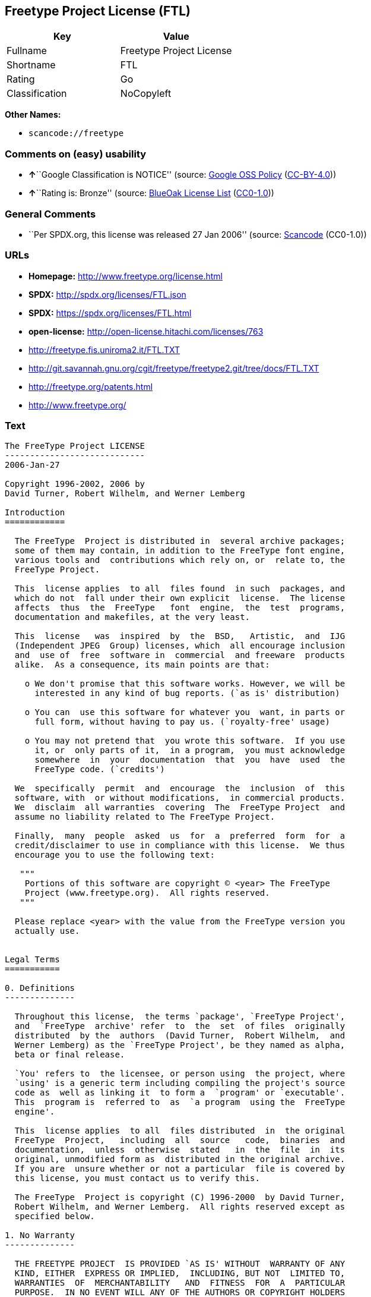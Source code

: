 == Freetype Project License (FTL)

[cols=",",options="header",]
|===
|Key |Value
|Fullname |Freetype Project License
|Shortname |FTL
|Rating |Go
|Classification |NoCopyleft
|===

*Other Names:*

* `+scancode://freetype+`

=== Comments on (easy) usability

* **↑**``Google Classification is NOTICE'' (source:
https://opensource.google.com/docs/thirdparty/licenses/[Google OSS
Policy]
(https://creativecommons.org/licenses/by/4.0/legalcode[CC-BY-4.0]))
* **↑**``Rating is: Bronze'' (source:
https://blueoakcouncil.org/list[BlueOak License List]
(https://raw.githubusercontent.com/blueoakcouncil/blue-oak-list-npm-package/master/LICENSE[CC0-1.0]))

=== General Comments

* ``Per SPDX.org, this license was released 27 Jan 2006'' (source:
https://github.com/nexB/scancode-toolkit/blob/develop/src/licensedcode/data/licenses/freetype.yml[Scancode]
(CC0-1.0))

=== URLs

* *Homepage:* http://www.freetype.org/license.html
* *SPDX:* http://spdx.org/licenses/FTL.json
* *SPDX:* https://spdx.org/licenses/FTL.html
* *open-license:* http://open-license.hitachi.com/licenses/763
* http://freetype.fis.uniroma2.it/FTL.TXT
* http://git.savannah.gnu.org/cgit/freetype/freetype2.git/tree/docs/FTL.TXT
* http://freetype.org/patents.html
* http://www.freetype.org/

=== Text

....
The FreeType Project LICENSE
----------------------------
2006-Jan-27

Copyright 1996-2002, 2006 by
David Turner, Robert Wilhelm, and Werner Lemberg

Introduction
============

  The FreeType  Project is distributed in  several archive packages;
  some of them may contain, in addition to the FreeType font engine,
  various tools and  contributions which rely on, or  relate to, the
  FreeType Project.

  This  license applies  to all  files found  in such  packages, and
  which do not  fall under their own explicit  license.  The license
  affects  thus  the  FreeType   font  engine,  the  test  programs,
  documentation and makefiles, at the very least.

  This  license   was  inspired  by  the  BSD,   Artistic,  and  IJG
  (Independent JPEG  Group) licenses, which  all encourage inclusion
  and  use of  free  software in  commercial  and freeware  products
  alike.  As a consequence, its main points are that:

    o We don't promise that this software works. However, we will be
      interested in any kind of bug reports. (`as is' distribution)

    o You can  use this software for whatever you  want, in parts or
      full form, without having to pay us. (`royalty-free' usage)

    o You may not pretend that  you wrote this software.  If you use
      it, or  only parts of it,  in a program,  you must acknowledge
      somewhere  in  your  documentation  that  you  have  used  the
      FreeType code. (`credits')

  We  specifically  permit  and  encourage  the  inclusion  of  this
  software, with  or without modifications,  in commercial products.
  We  disclaim  all warranties  covering  The  FreeType Project  and
  assume no liability related to The FreeType Project.

  Finally,  many  people  asked  us  for  a  preferred  form  for  a
  credit/disclaimer to use in compliance with this license.  We thus
  encourage you to use the following text:

   """  
    Portions of this software are copyright © <year> The FreeType
    Project (www.freetype.org).  All rights reserved.
   """

  Please replace <year> with the value from the FreeType version you
  actually use.


Legal Terms
===========

0. Definitions
--------------

  Throughout this license,  the terms `package', `FreeType Project',
  and  `FreeType  archive' refer  to  the  set  of files  originally
  distributed  by the  authors  (David Turner,  Robert Wilhelm,  and
  Werner Lemberg) as the `FreeType Project', be they named as alpha,
  beta or final release.

  `You' refers to  the licensee, or person using  the project, where
  `using' is a generic term including compiling the project's source
  code as  well as linking it  to form a  `program' or `executable'.
  This  program is  referred to  as  `a program  using the  FreeType
  engine'.

  This  license applies  to all  files distributed  in  the original
  FreeType  Project,   including  all  source   code,  binaries  and
  documentation,  unless  otherwise  stated   in  the  file  in  its
  original, unmodified form as  distributed in the original archive.
  If you are  unsure whether or not a particular  file is covered by
  this license, you must contact us to verify this.

  The FreeType  Project is copyright (C) 1996-2000  by David Turner,
  Robert Wilhelm, and Werner Lemberg.  All rights reserved except as
  specified below.

1. No Warranty
--------------

  THE FREETYPE PROJECT  IS PROVIDED `AS IS' WITHOUT  WARRANTY OF ANY
  KIND, EITHER  EXPRESS OR IMPLIED,  INCLUDING, BUT NOT  LIMITED TO,
  WARRANTIES  OF  MERCHANTABILITY   AND  FITNESS  FOR  A  PARTICULAR
  PURPOSE.  IN NO EVENT WILL ANY OF THE AUTHORS OR COPYRIGHT HOLDERS
  BE LIABLE  FOR ANY DAMAGES CAUSED  BY THE USE OR  THE INABILITY TO
  USE, OF THE FREETYPE PROJECT.

2. Redistribution
-----------------

  This  license  grants  a  worldwide, royalty-free,  perpetual  and
  irrevocable right  and license to use,  execute, perform, compile,
  display,  copy,   create  derivative  works   of,  distribute  and
  sublicense the  FreeType Project (in  both source and  object code
  forms)  and  derivative works  thereof  for  any  purpose; and  to
  authorize others  to exercise  some or all  of the  rights granted
  herein, subject to the following conditions:

    o Redistribution of  source code  must retain this  license file
      (`FTL.TXT') unaltered; any  additions, deletions or changes to
      the original  files must be clearly  indicated in accompanying
      documentation.   The  copyright   notices  of  the  unaltered,
      original  files must  be  preserved in  all  copies of  source
      files.

    o Redistribution in binary form must provide a  disclaimer  that
      states  that  the software is based in part of the work of the
      FreeType Team,  in  the  distribution  documentation.  We also
      encourage you to put an URL to the FreeType web page  in  your
      documentation, though this isn't mandatory.

  These conditions  apply to any  software derived from or  based on
  the FreeType Project,  not just the unmodified files.   If you use
  our work, you  must acknowledge us.  However, no  fee need be paid
  to us.

3. Advertising
--------------

  Neither the  FreeType authors and  contributors nor you  shall use
  the name of the  other for commercial, advertising, or promotional
  purposes without specific prior written permission.

  We suggest,  but do not require, that  you use one or  more of the
  following phrases to refer  to this software in your documentation
  or advertising  materials: `FreeType Project',  `FreeType Engine',
  `FreeType library', or `FreeType Distribution'.

  As  you have  not signed  this license,  you are  not  required to
  accept  it.   However,  as  the FreeType  Project  is  copyrighted
  material, only  this license, or  another one contracted  with the
  authors, grants you  the right to use, distribute,  and modify it.
  Therefore,  by  using,  distributing,  or modifying  the  FreeType
  Project, you indicate that you understand and accept all the terms
  of this license.

4. Contacts
-----------

  There are two mailing lists related to FreeType:

    o freetype@nongnu.org

      Discusses general use and applications of FreeType, as well as
      future and  wanted additions to the  library and distribution.
      If  you are looking  for support,  start in  this list  if you
      haven't found anything to help you in the documentation.

    o freetype-devel@nongnu.org

      Discusses bugs,  as well  as engine internals,  design issues,
      specific licenses, porting, etc.

  Our home page can be found at

    http://www.freetype.org

--- end of FTL.TXT ---
....

'''''

=== Raw Data

==== Facts

* https://spdx.org/licenses/FTL.html[SPDX] (all data [in this
repository] is generated)
* https://blueoakcouncil.org/list[BlueOak License List]
(https://raw.githubusercontent.com/blueoakcouncil/blue-oak-list-npm-package/master/LICENSE[CC0-1.0])
* https://github.com/nexB/scancode-toolkit/blob/develop/src/licensedcode/data/licenses/freetype.yml[Scancode]
(CC0-1.0)
* https://opensource.google.com/docs/thirdparty/licenses/[Google OSS
Policy]
(https://creativecommons.org/licenses/by/4.0/legalcode[CC-BY-4.0])
* https://github.com/Hitachi/open-license[Hitachi open-license]
(CDLA-Permissive-1.0)

==== Raw JSON

....
{
    "__impliedNames": [
        "FTL",
        "Freetype Project License",
        "scancode://freetype",
        "FreeType Project License",
        "FreeType Project LICENSE"
    ],
    "__impliedId": "FTL",
    "__impliedComments": [
        [
            "Scancode",
            [
                "Per SPDX.org, this license was released 27 Jan 2006"
            ]
        ]
    ],
    "facts": {
        "SPDX": {
            "isSPDXLicenseDeprecated": false,
            "spdxFullName": "Freetype Project License",
            "spdxDetailsURL": "http://spdx.org/licenses/FTL.json",
            "_sourceURL": "https://spdx.org/licenses/FTL.html",
            "spdxLicIsOSIApproved": false,
            "spdxSeeAlso": [
                "http://freetype.fis.uniroma2.it/FTL.TXT",
                "http://git.savannah.gnu.org/cgit/freetype/freetype2.git/tree/docs/FTL.TXT"
            ],
            "_implications": {
                "__impliedNames": [
                    "FTL",
                    "Freetype Project License"
                ],
                "__impliedId": "FTL",
                "__isOsiApproved": false,
                "__impliedURLs": [
                    [
                        "SPDX",
                        "http://spdx.org/licenses/FTL.json"
                    ],
                    [
                        null,
                        "http://freetype.fis.uniroma2.it/FTL.TXT"
                    ],
                    [
                        null,
                        "http://git.savannah.gnu.org/cgit/freetype/freetype2.git/tree/docs/FTL.TXT"
                    ]
                ]
            },
            "spdxLicenseId": "FTL"
        },
        "Scancode": {
            "otherUrls": [
                "http://freetype.fis.uniroma2.it/FTL.TXT",
                "http://freetype.org/patents.html",
                "http://git.savannah.gnu.org/cgit/freetype/freetype2.git/tree/docs/FTL.TXT",
                "http://www.freetype.org/"
            ],
            "homepageUrl": "http://www.freetype.org/license.html",
            "shortName": "FreeType Project License",
            "textUrls": null,
            "text": "The FreeType Project LICENSE\n----------------------------\n2006-Jan-27\n\nCopyright 1996-2002, 2006 by\nDavid Turner, Robert Wilhelm, and Werner Lemberg\n\nIntroduction\n============\n\n  The FreeType  Project is distributed in  several archive packages;\n  some of them may contain, in addition to the FreeType font engine,\n  various tools and  contributions which rely on, or  relate to, the\n  FreeType Project.\n\n  This  license applies  to all  files found  in such  packages, and\n  which do not  fall under their own explicit  license.  The license\n  affects  thus  the  FreeType   font  engine,  the  test  programs,\n  documentation and makefiles, at the very least.\n\n  This  license   was  inspired  by  the  BSD,   Artistic,  and  IJG\n  (Independent JPEG  Group) licenses, which  all encourage inclusion\n  and  use of  free  software in  commercial  and freeware  products\n  alike.  As a consequence, its main points are that:\n\n    o We don't promise that this software works. However, we will be\n      interested in any kind of bug reports. (`as is' distribution)\n\n    o You can  use this software for whatever you  want, in parts or\n      full form, without having to pay us. (`royalty-free' usage)\n\n    o You may not pretend that  you wrote this software.  If you use\n      it, or  only parts of it,  in a program,  you must acknowledge\n      somewhere  in  your  documentation  that  you  have  used  the\n      FreeType code. (`credits')\n\n  We  specifically  permit  and  encourage  the  inclusion  of  this\n  software, with  or without modifications,  in commercial products.\n  We  disclaim  all warranties  covering  The  FreeType Project  and\n  assume no liability related to The FreeType Project.\n\n  Finally,  many  people  asked  us  for  a  preferred  form  for  a\n  credit/disclaimer to use in compliance with this license.  We thus\n  encourage you to use the following text:\n\n   \"\"\"  \n    Portions of this software are copyright ÃÂ© <year> The FreeType\n    Project (www.freetype.org).  All rights reserved.\n   \"\"\"\n\n  Please replace <year> with the value from the FreeType version you\n  actually use.\n\n\nLegal Terms\n===========\n\n0. Definitions\n--------------\n\n  Throughout this license,  the terms `package', `FreeType Project',\n  and  `FreeType  archive' refer  to  the  set  of files  originally\n  distributed  by the  authors  (David Turner,  Robert Wilhelm,  and\n  Werner Lemberg) as the `FreeType Project', be they named as alpha,\n  beta or final release.\n\n  `You' refers to  the licensee, or person using  the project, where\n  `using' is a generic term including compiling the project's source\n  code as  well as linking it  to form a  `program' or `executable'.\n  This  program is  referred to  as  `a program  using the  FreeType\n  engine'.\n\n  This  license applies  to all  files distributed  in  the original\n  FreeType  Project,   including  all  source   code,  binaries  and\n  documentation,  unless  otherwise  stated   in  the  file  in  its\n  original, unmodified form as  distributed in the original archive.\n  If you are  unsure whether or not a particular  file is covered by\n  this license, you must contact us to verify this.\n\n  The FreeType  Project is copyright (C) 1996-2000  by David Turner,\n  Robert Wilhelm, and Werner Lemberg.  All rights reserved except as\n  specified below.\n\n1. No Warranty\n--------------\n\n  THE FREETYPE PROJECT  IS PROVIDED `AS IS' WITHOUT  WARRANTY OF ANY\n  KIND, EITHER  EXPRESS OR IMPLIED,  INCLUDING, BUT NOT  LIMITED TO,\n  WARRANTIES  OF  MERCHANTABILITY   AND  FITNESS  FOR  A  PARTICULAR\n  PURPOSE.  IN NO EVENT WILL ANY OF THE AUTHORS OR COPYRIGHT HOLDERS\n  BE LIABLE  FOR ANY DAMAGES CAUSED  BY THE USE OR  THE INABILITY TO\n  USE, OF THE FREETYPE PROJECT.\n\n2. Redistribution\n-----------------\n\n  This  license  grants  a  worldwide, royalty-free,  perpetual  and\n  irrevocable right  and license to use,  execute, perform, compile,\n  display,  copy,   create  derivative  works   of,  distribute  and\n  sublicense the  FreeType Project (in  both source and  object code\n  forms)  and  derivative works  thereof  for  any  purpose; and  to\n  authorize others  to exercise  some or all  of the  rights granted\n  herein, subject to the following conditions:\n\n    o Redistribution of  source code  must retain this  license file\n      (`FTL.TXT') unaltered; any  additions, deletions or changes to\n      the original  files must be clearly  indicated in accompanying\n      documentation.   The  copyright   notices  of  the  unaltered,\n      original  files must  be  preserved in  all  copies of  source\n      files.\n\n    o Redistribution in binary form must provide a  disclaimer  that\n      states  that  the software is based in part of the work of the\n      FreeType Team,  in  the  distribution  documentation.  We also\n      encourage you to put an URL to the FreeType web page  in  your\n      documentation, though this isn't mandatory.\n\n  These conditions  apply to any  software derived from or  based on\n  the FreeType Project,  not just the unmodified files.   If you use\n  our work, you  must acknowledge us.  However, no  fee need be paid\n  to us.\n\n3. Advertising\n--------------\n\n  Neither the  FreeType authors and  contributors nor you  shall use\n  the name of the  other for commercial, advertising, or promotional\n  purposes without specific prior written permission.\n\n  We suggest,  but do not require, that  you use one or  more of the\n  following phrases to refer  to this software in your documentation\n  or advertising  materials: `FreeType Project',  `FreeType Engine',\n  `FreeType library', or `FreeType Distribution'.\n\n  As  you have  not signed  this license,  you are  not  required to\n  accept  it.   However,  as  the FreeType  Project  is  copyrighted\n  material, only  this license, or  another one contracted  with the\n  authors, grants you  the right to use, distribute,  and modify it.\n  Therefore,  by  using,  distributing,  or modifying  the  FreeType\n  Project, you indicate that you understand and accept all the terms\n  of this license.\n\n4. Contacts\n-----------\n\n  There are two mailing lists related to FreeType:\n\n    o freetype@nongnu.org\n\n      Discusses general use and applications of FreeType, as well as\n      future and  wanted additions to the  library and distribution.\n      If  you are looking  for support,  start in  this list  if you\n      haven't found anything to help you in the documentation.\n\n    o freetype-devel@nongnu.org\n\n      Discusses bugs,  as well  as engine internals,  design issues,\n      specific licenses, porting, etc.\n\n  Our home page can be found at\n\n    http://www.freetype.org\n\n--- end of FTL.TXT ---",
            "category": "Permissive",
            "osiUrl": null,
            "owner": "FreeType Project",
            "_sourceURL": "https://github.com/nexB/scancode-toolkit/blob/develop/src/licensedcode/data/licenses/freetype.yml",
            "key": "freetype",
            "name": "FreeType Project License",
            "spdxId": "FTL",
            "notes": "Per SPDX.org, this license was released 27 Jan 2006",
            "_implications": {
                "__impliedNames": [
                    "scancode://freetype",
                    "FreeType Project License",
                    "FTL"
                ],
                "__impliedId": "FTL",
                "__impliedComments": [
                    [
                        "Scancode",
                        [
                            "Per SPDX.org, this license was released 27 Jan 2006"
                        ]
                    ]
                ],
                "__impliedCopyleft": [
                    [
                        "Scancode",
                        "NoCopyleft"
                    ]
                ],
                "__calculatedCopyleft": "NoCopyleft",
                "__impliedText": "The FreeType Project LICENSE\n----------------------------\n2006-Jan-27\n\nCopyright 1996-2002, 2006 by\nDavid Turner, Robert Wilhelm, and Werner Lemberg\n\nIntroduction\n============\n\n  The FreeType  Project is distributed in  several archive packages;\n  some of them may contain, in addition to the FreeType font engine,\n  various tools and  contributions which rely on, or  relate to, the\n  FreeType Project.\n\n  This  license applies  to all  files found  in such  packages, and\n  which do not  fall under their own explicit  license.  The license\n  affects  thus  the  FreeType   font  engine,  the  test  programs,\n  documentation and makefiles, at the very least.\n\n  This  license   was  inspired  by  the  BSD,   Artistic,  and  IJG\n  (Independent JPEG  Group) licenses, which  all encourage inclusion\n  and  use of  free  software in  commercial  and freeware  products\n  alike.  As a consequence, its main points are that:\n\n    o We don't promise that this software works. However, we will be\n      interested in any kind of bug reports. (`as is' distribution)\n\n    o You can  use this software for whatever you  want, in parts or\n      full form, without having to pay us. (`royalty-free' usage)\n\n    o You may not pretend that  you wrote this software.  If you use\n      it, or  only parts of it,  in a program,  you must acknowledge\n      somewhere  in  your  documentation  that  you  have  used  the\n      FreeType code. (`credits')\n\n  We  specifically  permit  and  encourage  the  inclusion  of  this\n  software, with  or without modifications,  in commercial products.\n  We  disclaim  all warranties  covering  The  FreeType Project  and\n  assume no liability related to The FreeType Project.\n\n  Finally,  many  people  asked  us  for  a  preferred  form  for  a\n  credit/disclaimer to use in compliance with this license.  We thus\n  encourage you to use the following text:\n\n   \"\"\"  \n    Portions of this software are copyright Â© <year> The FreeType\n    Project (www.freetype.org).  All rights reserved.\n   \"\"\"\n\n  Please replace <year> with the value from the FreeType version you\n  actually use.\n\n\nLegal Terms\n===========\n\n0. Definitions\n--------------\n\n  Throughout this license,  the terms `package', `FreeType Project',\n  and  `FreeType  archive' refer  to  the  set  of files  originally\n  distributed  by the  authors  (David Turner,  Robert Wilhelm,  and\n  Werner Lemberg) as the `FreeType Project', be they named as alpha,\n  beta or final release.\n\n  `You' refers to  the licensee, or person using  the project, where\n  `using' is a generic term including compiling the project's source\n  code as  well as linking it  to form a  `program' or `executable'.\n  This  program is  referred to  as  `a program  using the  FreeType\n  engine'.\n\n  This  license applies  to all  files distributed  in  the original\n  FreeType  Project,   including  all  source   code,  binaries  and\n  documentation,  unless  otherwise  stated   in  the  file  in  its\n  original, unmodified form as  distributed in the original archive.\n  If you are  unsure whether or not a particular  file is covered by\n  this license, you must contact us to verify this.\n\n  The FreeType  Project is copyright (C) 1996-2000  by David Turner,\n  Robert Wilhelm, and Werner Lemberg.  All rights reserved except as\n  specified below.\n\n1. No Warranty\n--------------\n\n  THE FREETYPE PROJECT  IS PROVIDED `AS IS' WITHOUT  WARRANTY OF ANY\n  KIND, EITHER  EXPRESS OR IMPLIED,  INCLUDING, BUT NOT  LIMITED TO,\n  WARRANTIES  OF  MERCHANTABILITY   AND  FITNESS  FOR  A  PARTICULAR\n  PURPOSE.  IN NO EVENT WILL ANY OF THE AUTHORS OR COPYRIGHT HOLDERS\n  BE LIABLE  FOR ANY DAMAGES CAUSED  BY THE USE OR  THE INABILITY TO\n  USE, OF THE FREETYPE PROJECT.\n\n2. Redistribution\n-----------------\n\n  This  license  grants  a  worldwide, royalty-free,  perpetual  and\n  irrevocable right  and license to use,  execute, perform, compile,\n  display,  copy,   create  derivative  works   of,  distribute  and\n  sublicense the  FreeType Project (in  both source and  object code\n  forms)  and  derivative works  thereof  for  any  purpose; and  to\n  authorize others  to exercise  some or all  of the  rights granted\n  herein, subject to the following conditions:\n\n    o Redistribution of  source code  must retain this  license file\n      (`FTL.TXT') unaltered; any  additions, deletions or changes to\n      the original  files must be clearly  indicated in accompanying\n      documentation.   The  copyright   notices  of  the  unaltered,\n      original  files must  be  preserved in  all  copies of  source\n      files.\n\n    o Redistribution in binary form must provide a  disclaimer  that\n      states  that  the software is based in part of the work of the\n      FreeType Team,  in  the  distribution  documentation.  We also\n      encourage you to put an URL to the FreeType web page  in  your\n      documentation, though this isn't mandatory.\n\n  These conditions  apply to any  software derived from or  based on\n  the FreeType Project,  not just the unmodified files.   If you use\n  our work, you  must acknowledge us.  However, no  fee need be paid\n  to us.\n\n3. Advertising\n--------------\n\n  Neither the  FreeType authors and  contributors nor you  shall use\n  the name of the  other for commercial, advertising, or promotional\n  purposes without specific prior written permission.\n\n  We suggest,  but do not require, that  you use one or  more of the\n  following phrases to refer  to this software in your documentation\n  or advertising  materials: `FreeType Project',  `FreeType Engine',\n  `FreeType library', or `FreeType Distribution'.\n\n  As  you have  not signed  this license,  you are  not  required to\n  accept  it.   However,  as  the FreeType  Project  is  copyrighted\n  material, only  this license, or  another one contracted  with the\n  authors, grants you  the right to use, distribute,  and modify it.\n  Therefore,  by  using,  distributing,  or modifying  the  FreeType\n  Project, you indicate that you understand and accept all the terms\n  of this license.\n\n4. Contacts\n-----------\n\n  There are two mailing lists related to FreeType:\n\n    o freetype@nongnu.org\n\n      Discusses general use and applications of FreeType, as well as\n      future and  wanted additions to the  library and distribution.\n      If  you are looking  for support,  start in  this list  if you\n      haven't found anything to help you in the documentation.\n\n    o freetype-devel@nongnu.org\n\n      Discusses bugs,  as well  as engine internals,  design issues,\n      specific licenses, porting, etc.\n\n  Our home page can be found at\n\n    http://www.freetype.org\n\n--- end of FTL.TXT ---",
                "__impliedURLs": [
                    [
                        "Homepage",
                        "http://www.freetype.org/license.html"
                    ],
                    [
                        null,
                        "http://freetype.fis.uniroma2.it/FTL.TXT"
                    ],
                    [
                        null,
                        "http://freetype.org/patents.html"
                    ],
                    [
                        null,
                        "http://git.savannah.gnu.org/cgit/freetype/freetype2.git/tree/docs/FTL.TXT"
                    ],
                    [
                        null,
                        "http://www.freetype.org/"
                    ]
                ]
            }
        },
        "Hitachi open-license": {
            "_license_uri": "http://open-license.hitachi.com/licenses/763",
            "_license_permissions": [],
            "_license_id": "licenses/763",
            "_sourceURL": "http://open-license.hitachi.com/licenses/763",
            "_license_name": "FreeType Project LICENSE",
            "_license_summary": "http://www.freetype.org/license.html[http://git.savannah.gnu.org/cgit/freetype/freetype2.git/tree/docs/FTL.TXT]",
            "_license_description": "â\"package\"ã\"FreeType Project\"ã\"FreeType archive\"ã¯ã\"FreeType Project\"ã¨ãã¦èä½è(David Turner, Robert Wilhelm, and Werner Lemberg)ãé å¸ããåãã®ã½ã¼ã¹ã³ã¼ãããã¤ããªãé¢é£ææ¸ã®å¨ã¦ãããã\r\n\r\nâãµãã©ã¤ã»ã³ã¹ã¯ãæ¬ã©ã¤ã»ã³ã¹ãä»ä¸ãããèããååº¦ãç¬¬ä¸èã«ãã®ä»ä¸ãããã©ã¤ã»ã³ã¹ãä¾ä¸ãããã¨ãæãã ",
            "_license_baseUri": "http://open-license.hitachi.com/",
            "_license_schemaVersion": "0.1",
            "_implications": {
                "__impliedNames": [
                    "FreeType Project LICENSE"
                ],
                "__impliedURLs": [
                    [
                        "open-license",
                        "http://open-license.hitachi.com/licenses/763"
                    ]
                ]
            }
        },
        "BlueOak License List": {
            "BlueOakRating": "Bronze",
            "url": "https://spdx.org/licenses/FTL.html",
            "isPermissive": true,
            "_sourceURL": "https://blueoakcouncil.org/list",
            "name": "Freetype Project License",
            "id": "FTL",
            "_implications": {
                "__impliedNames": [
                    "FTL",
                    "Freetype Project License"
                ],
                "__impliedJudgement": [
                    [
                        "BlueOak License List",
                        {
                            "tag": "PositiveJudgement",
                            "contents": "Rating is: Bronze"
                        }
                    ]
                ],
                "__impliedCopyleft": [
                    [
                        "BlueOak License List",
                        "NoCopyleft"
                    ]
                ],
                "__calculatedCopyleft": "NoCopyleft",
                "__impliedURLs": [
                    [
                        "SPDX",
                        "https://spdx.org/licenses/FTL.html"
                    ]
                ]
            }
        },
        "Google OSS Policy": {
            "rating": "NOTICE",
            "_sourceURL": "https://opensource.google.com/docs/thirdparty/licenses/",
            "id": "FTL",
            "_implications": {
                "__impliedNames": [
                    "FTL"
                ],
                "__impliedJudgement": [
                    [
                        "Google OSS Policy",
                        {
                            "tag": "PositiveJudgement",
                            "contents": "Google Classification is NOTICE"
                        }
                    ]
                ],
                "__impliedCopyleft": [
                    [
                        "Google OSS Policy",
                        "NoCopyleft"
                    ]
                ],
                "__calculatedCopyleft": "NoCopyleft"
            }
        }
    },
    "__impliedJudgement": [
        [
            "BlueOak License List",
            {
                "tag": "PositiveJudgement",
                "contents": "Rating is: Bronze"
            }
        ],
        [
            "Google OSS Policy",
            {
                "tag": "PositiveJudgement",
                "contents": "Google Classification is NOTICE"
            }
        ]
    ],
    "__impliedCopyleft": [
        [
            "BlueOak License List",
            "NoCopyleft"
        ],
        [
            "Google OSS Policy",
            "NoCopyleft"
        ],
        [
            "Scancode",
            "NoCopyleft"
        ]
    ],
    "__calculatedCopyleft": "NoCopyleft",
    "__isOsiApproved": false,
    "__impliedText": "The FreeType Project LICENSE\n----------------------------\n2006-Jan-27\n\nCopyright 1996-2002, 2006 by\nDavid Turner, Robert Wilhelm, and Werner Lemberg\n\nIntroduction\n============\n\n  The FreeType  Project is distributed in  several archive packages;\n  some of them may contain, in addition to the FreeType font engine,\n  various tools and  contributions which rely on, or  relate to, the\n  FreeType Project.\n\n  This  license applies  to all  files found  in such  packages, and\n  which do not  fall under their own explicit  license.  The license\n  affects  thus  the  FreeType   font  engine,  the  test  programs,\n  documentation and makefiles, at the very least.\n\n  This  license   was  inspired  by  the  BSD,   Artistic,  and  IJG\n  (Independent JPEG  Group) licenses, which  all encourage inclusion\n  and  use of  free  software in  commercial  and freeware  products\n  alike.  As a consequence, its main points are that:\n\n    o We don't promise that this software works. However, we will be\n      interested in any kind of bug reports. (`as is' distribution)\n\n    o You can  use this software for whatever you  want, in parts or\n      full form, without having to pay us. (`royalty-free' usage)\n\n    o You may not pretend that  you wrote this software.  If you use\n      it, or  only parts of it,  in a program,  you must acknowledge\n      somewhere  in  your  documentation  that  you  have  used  the\n      FreeType code. (`credits')\n\n  We  specifically  permit  and  encourage  the  inclusion  of  this\n  software, with  or without modifications,  in commercial products.\n  We  disclaim  all warranties  covering  The  FreeType Project  and\n  assume no liability related to The FreeType Project.\n\n  Finally,  many  people  asked  us  for  a  preferred  form  for  a\n  credit/disclaimer to use in compliance with this license.  We thus\n  encourage you to use the following text:\n\n   \"\"\"  \n    Portions of this software are copyright Â© <year> The FreeType\n    Project (www.freetype.org).  All rights reserved.\n   \"\"\"\n\n  Please replace <year> with the value from the FreeType version you\n  actually use.\n\n\nLegal Terms\n===========\n\n0. Definitions\n--------------\n\n  Throughout this license,  the terms `package', `FreeType Project',\n  and  `FreeType  archive' refer  to  the  set  of files  originally\n  distributed  by the  authors  (David Turner,  Robert Wilhelm,  and\n  Werner Lemberg) as the `FreeType Project', be they named as alpha,\n  beta or final release.\n\n  `You' refers to  the licensee, or person using  the project, where\n  `using' is a generic term including compiling the project's source\n  code as  well as linking it  to form a  `program' or `executable'.\n  This  program is  referred to  as  `a program  using the  FreeType\n  engine'.\n\n  This  license applies  to all  files distributed  in  the original\n  FreeType  Project,   including  all  source   code,  binaries  and\n  documentation,  unless  otherwise  stated   in  the  file  in  its\n  original, unmodified form as  distributed in the original archive.\n  If you are  unsure whether or not a particular  file is covered by\n  this license, you must contact us to verify this.\n\n  The FreeType  Project is copyright (C) 1996-2000  by David Turner,\n  Robert Wilhelm, and Werner Lemberg.  All rights reserved except as\n  specified below.\n\n1. No Warranty\n--------------\n\n  THE FREETYPE PROJECT  IS PROVIDED `AS IS' WITHOUT  WARRANTY OF ANY\n  KIND, EITHER  EXPRESS OR IMPLIED,  INCLUDING, BUT NOT  LIMITED TO,\n  WARRANTIES  OF  MERCHANTABILITY   AND  FITNESS  FOR  A  PARTICULAR\n  PURPOSE.  IN NO EVENT WILL ANY OF THE AUTHORS OR COPYRIGHT HOLDERS\n  BE LIABLE  FOR ANY DAMAGES CAUSED  BY THE USE OR  THE INABILITY TO\n  USE, OF THE FREETYPE PROJECT.\n\n2. Redistribution\n-----------------\n\n  This  license  grants  a  worldwide, royalty-free,  perpetual  and\n  irrevocable right  and license to use,  execute, perform, compile,\n  display,  copy,   create  derivative  works   of,  distribute  and\n  sublicense the  FreeType Project (in  both source and  object code\n  forms)  and  derivative works  thereof  for  any  purpose; and  to\n  authorize others  to exercise  some or all  of the  rights granted\n  herein, subject to the following conditions:\n\n    o Redistribution of  source code  must retain this  license file\n      (`FTL.TXT') unaltered; any  additions, deletions or changes to\n      the original  files must be clearly  indicated in accompanying\n      documentation.   The  copyright   notices  of  the  unaltered,\n      original  files must  be  preserved in  all  copies of  source\n      files.\n\n    o Redistribution in binary form must provide a  disclaimer  that\n      states  that  the software is based in part of the work of the\n      FreeType Team,  in  the  distribution  documentation.  We also\n      encourage you to put an URL to the FreeType web page  in  your\n      documentation, though this isn't mandatory.\n\n  These conditions  apply to any  software derived from or  based on\n  the FreeType Project,  not just the unmodified files.   If you use\n  our work, you  must acknowledge us.  However, no  fee need be paid\n  to us.\n\n3. Advertising\n--------------\n\n  Neither the  FreeType authors and  contributors nor you  shall use\n  the name of the  other for commercial, advertising, or promotional\n  purposes without specific prior written permission.\n\n  We suggest,  but do not require, that  you use one or  more of the\n  following phrases to refer  to this software in your documentation\n  or advertising  materials: `FreeType Project',  `FreeType Engine',\n  `FreeType library', or `FreeType Distribution'.\n\n  As  you have  not signed  this license,  you are  not  required to\n  accept  it.   However,  as  the FreeType  Project  is  copyrighted\n  material, only  this license, or  another one contracted  with the\n  authors, grants you  the right to use, distribute,  and modify it.\n  Therefore,  by  using,  distributing,  or modifying  the  FreeType\n  Project, you indicate that you understand and accept all the terms\n  of this license.\n\n4. Contacts\n-----------\n\n  There are two mailing lists related to FreeType:\n\n    o freetype@nongnu.org\n\n      Discusses general use and applications of FreeType, as well as\n      future and  wanted additions to the  library and distribution.\n      If  you are looking  for support,  start in  this list  if you\n      haven't found anything to help you in the documentation.\n\n    o freetype-devel@nongnu.org\n\n      Discusses bugs,  as well  as engine internals,  design issues,\n      specific licenses, porting, etc.\n\n  Our home page can be found at\n\n    http://www.freetype.org\n\n--- end of FTL.TXT ---",
    "__impliedURLs": [
        [
            "SPDX",
            "http://spdx.org/licenses/FTL.json"
        ],
        [
            null,
            "http://freetype.fis.uniroma2.it/FTL.TXT"
        ],
        [
            null,
            "http://git.savannah.gnu.org/cgit/freetype/freetype2.git/tree/docs/FTL.TXT"
        ],
        [
            "SPDX",
            "https://spdx.org/licenses/FTL.html"
        ],
        [
            "Homepage",
            "http://www.freetype.org/license.html"
        ],
        [
            null,
            "http://freetype.org/patents.html"
        ],
        [
            null,
            "http://www.freetype.org/"
        ],
        [
            "open-license",
            "http://open-license.hitachi.com/licenses/763"
        ]
    ]
}
....

==== Dot Cluster Graph

../dot/FTL.svg